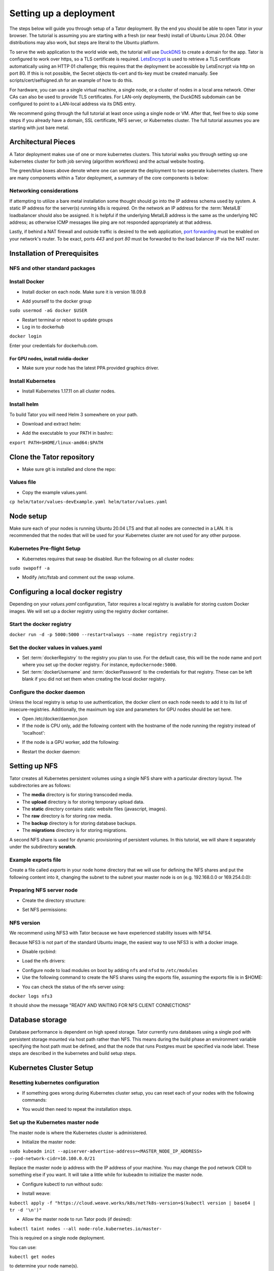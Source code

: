 Setting up a deployment
#######################

The steps below will guide you through setup of a Tator deployment. By the end
you should be able to open Tator in your browser. The tutorial is assuming you
are starting with a fresh (or near fresh) install of Ubuntu Linux 20.04. Other
distributions may also work, but steps are literal to the Ubuntu platform.

To serve the web application to the world wide web, the tutorial  will use
`DuckDNS <http://www.duckdns.org/>`_ to create a domain for the app.
Tator is configured to work over https, so a TLS certificate is required.
`LetsEncrypt <https://letsencrypt.org>`_ is used to retrieve a TLS certificate
automatically using an HTTP 01 challenge; this requires that the deployment be
accessible by LetsEncrypt via http on port 80. If this is not possible, the 
Secret objects tls-cert and tls-key must be created manually. See 
scripts/cert/selfsigned.sh for an example of how to do this.

For hardware, you can use a single virtual machine, a single node,
or a cluster of nodes in a local area network. Other CAs can also be used
to provide TLS certificates. For LAN-only deployments, the DuckDNS subdomain
can be configured to point to a LAN-local address via its DNS entry.

We recommend going through the full tutorial at least once using a single node
or VM. After that, feel free to skip some steps if you already have a domain,
SSL certificate, NFS server, or Kubernetes cluster. The full tutorial assumes
you are starting with just bare metal.

Architectural Pieces
====================

A Tator deployment makes use of one or more kubernetes clusters. This tutorial
walks you through setting up one kubernetes cluster for both job serving (algorithm workflows) and the actual website hosting.

.. image:: https://user-images.githubusercontent.com/47112112/77114204-827e1000-6a02-11ea-857b-9d27f7f98310.png
   :scale: 50 %
   :alt: Top-level architectural componens

The green/blue boxes above denote where one can seperate the deployment to two
seperate kubernetes clusters. There are many components within a Tator
deployment, a summary of the core components is below:

.. glossary::
   :sorted:

   MetalLB
     The load balancer used in a bare metal deployment of kubernetes. The load
     balancer is configured via :term:`loadBalancerIp` to forward traffic seen
     at that IP to the internal software network of kubernetes. Advanced
     configuration of load balancing failovers is not covered in this
     tutorial. As an example an IP address of `192.168.1.221` can be used
     if it is both outside the DHCP range of the network and visible to the
     master node of the kubernetes cluster.

   Job Server
     The job server is the kuberneters cluster that has :term:`Argo` installed
     to run asynchronous jobs for the tator deployment.

   Argo
     An extension to kubernetes to define a new job type called a *workflow*.
     This allows for defining the execution of complex algorithms or routines
     across a series of pods based on the description.
     `Argo <https://argoproj.github.io/projects/argo/>`_ is develoiped and
     maintained by `Intuit <https://www.intuit.com/>`_.

   NGINX
     The `web server <https://www.nginx.com/>`_ used to handle both static
     serving of files as well as forwarding to dynamic content created by
     django.

   Django
     The `python web framework <https://www.djangoproject.com/>`_ used by
     tator online for handling dynamic web content and REST interactions.

   Elastic Search
     Complement to the :term:`PostgresSQL` database to allow for `faster searches <https://www.elastic.co/>`_.

   PostgresSQL
     `SQL-compliant database <https://www.postgresql.org/>`_ used to store
     project configurations as well as media and associated metadata.

   Kubernetes
     The underlying system used to deploy and manage the containerized
     application. `Kubernetes <https://kubernetes.io/>`_ or k8s relays on
     a working `Docker <https://www.docker.com/>`_ installation.

Networking considerations
^^^^^^^^^^^^^^^^^^^^^^^^^

If attempting to utilize a bare metal installation some thought should go into
the IP address schema used by system. A static IP address for the server(s)
running k8s is required. On the network an IP address for the :term:`MetalLB`
loadbalancer should also be assigned. It is helpful if the underlying MetalLB
address is the same as the underlying NIC address; as otherwise ICMP messages
like ping are not responded appropriately at that address.

Lastly, if behind a NAT firewall and outside traffic is desired to the web
application, `port forwarding <https://en.wikipedia.org/wiki/Port_forwarding>`_
must be enabled on your network's router. To be exact, ports `443` and port
`80` must be forwarded to the load balancer IP via the NAT router.

Installation of Prerequisites
==================

NFS and other standard packages
^^^^^^^^^^^^^^^^^^^^^^^^^^^^^^^
.. code-block:: bash
   :linenos:

   sudo apt-get install nfs-common

Install Docker
^^^^^^^^^^^^^^

* Install docker on each node. Make sure it is version 18.09.8

.. code-block:: bash
   :linenos:

   sudo apt-get remove docker docker-engine docker.io containerd runc
   sudo apt-get install \
       apt-transport-https \
       ca-certificates \
       curl \
       gnupg-agent \
       software-properties-common
   curl -fsSL https://download.docker.com/linux/ubuntu/gpg | sudo apt-key add -
   sudo add-apt-repository \
      "deb [arch=amd64] https://download.docker.com/linux/ubuntu \
      focal stable"
   sudo apt-get update
   sudo apt-get install docker-ce=5:19.03.12~3-0~ubuntu-focal docker-ce-cli=5:19.03.12~3-0~ubuntu-focal containerd.io


* Add yourself to the docker group

``sudo usermod -aG docker $USER``

* Restart terminal or reboot to update groups
* Log in to dockerhub

``docker login``

Enter your credentials for dockerhub.com.

For GPU nodes, install nvidia-docker
************************************

* Make sure your node has the latest PPA provided graphics driver.

.. code-block:: bash
   :linenos:

    sudo add-apt-repository ppa:graphics-drivers/ppa
    sudo apt-get update
    sudo apt-get install nvidia-430
    sudo apt-get install nvidia-docker2``

Install Kubernetes
^^^^^^^^^^^^^^^^^^

* Install Kubernetes 1.17.11 on all cluster nodes.

.. code-block:: bash
   :linenos:

   sudo su
   apt-get update
   apt-get install -y apt-transport-https curl
   curl -s https://packages.cloud.google.com/apt/doc/apt-key.gpg | apt-key add -
   cat <<EOF >/etc/apt/sources.list.d/kubernetes.list
   deb https://apt.kubernetes.io/ kubernetes-xenial main
   EOF
   apt-get update
   apt-get install -qy kubelet=1.17.11-00 kubectl=1.17.11-00 kubeadm=1.17.11-00
   apt-mark hold kubelet kubectl kubeadm kubernetes-cni
   sysctl net.bridge.bridge-nf-call-iptables=1
   iptables -P FORWARD ACCEPT
   exit

Install helm
^^^^^^^^^^^^

To build Tator you will need Helm 3 somewhere on your path.

* Download and extract helm:

.. code-block:: bash
   :linenos:

   wget https://get.helm.sh/helm-v3.2.3-linux-amd64.tar.gz
   tar xzvf helm-v3.2.3-linux-amd64.tar.gz


* Add the executable to your PATH in bashrc:

``export PATH=$HOME/linux-amd64:$PATH``

Clone the Tator repository
==========================

* Make sure git is installed and clone the repo:

.. code-block:: bash
   :linenos:

   sudo apt-get install git
   git clone https://github.com/cvisionai/tator.git
   cd tator

Values file
^^^^^^^^^^^

* Copy the example values.yaml.

``cp helm/tator/values-devExample.yaml helm/tator/values.yaml``

Node setup
==========

Make sure each of your nodes is running Ubuntu 20.04 LTS and that all nodes are connected in a LAN. It is recommended that the nodes that will be used for your Kubernetes cluster are not used for any other purpose.

Kubernetes Pre-flight Setup
^^^^^^^^^^^^^^^^^^^^^^^^^^^

* Kubernetes requires that swap be disabled. Run the following on all cluster nodes:

``sudo swapoff -a``

* Modify /etc/fstab and comment out the swap volume.

Configuring a local docker registry
===================================

Depending on your `values.yaml` configuration, Tator requires a local registry is available for storing custom Docker images.
We will set up a docker registry using the registry docker container.

Start the docker registry
^^^^^^^^^^^^^^^^^^^^^^^^^
``docker run -d -p 5000:5000 --restart=always --name registry registry:2``

Set the docker values in values.yaml
^^^^^^^^^^^^^^^^^^^^^^^^^^^^^^^^^^^^

* Set :term:`dockerRegistry` to the registry you plan to use. For the default case, this will be the node name and port where you set up the docker registry. For instance, ``mydockernode:5000``.
* Set :term:`dockerUsername` and :term:`dockerPassword` to the credentials for that registry. These can be left blank if you did not set them when creating the local docker registry.

Configure the docker daemon
^^^^^^^^^^^^^^^^^^^^^^^^^^^

Unless the local registry is setup to use authentication, the docker client on each node needs to add it to its list of
insecure-registries. Additionally, the maximum log size and parameters for GPU nodes should be set here.

* Open /etc/docker/daemon.json
* If the node is CPU only, add the following content with the hostname of the node running the registry instead of 'localhost':

.. code-block:: json
   :linenos:

   {
     "exec-opts": ["native.cgroupdriver=systemd"],
     "log-driver": "json-file",
     "log-opts": {
       "max-size": "100m"
     },
     "storage-driver": "overlay2",
     "insecure-registries":["localhost:5000"]
   }


* If the node is a GPU worker, add the following:

.. code-block:: json
   :linenos:

   {
     "default-runtime": "nvidia",
       "runtimes": {
           "nvidia": {
               "path": "/usr/bin/nvidia-container-runtime",
               "runtimeArgs": []
           }
       },
     "exec-opts": ["native.cgroupdriver=systemd"],
     "log-driver": "json-file",
     "log-opts": {
       "max-size": "100m"
     },
     "storage-driver": "overlay2",
     "insecure-registries":["localhost:5000"]
   }

* Restart the docker daemon:

.. code-block:: bash
   :linenos:

   sudo systemctl daemon-reload
   sudo systemctl restart docker


Setting up NFS
==============
Tator creates all Kubernetes persistent volumes using a single NFS share with a particular directory layout. The subdirectories are as follows:

* The **media** directory is for storing transcoded media.
* The **upload** directory is for storing temporary upload data.
* The **static** directory contains static website files (javascript, images).
* The **raw** directory is for storing raw media.
* The **backup** directory is for storing database backups.
* The **migrations** directory is for storing migrations.

A second NFS share is used for dynamic provisioning of persistent volumes. In this tutorial, we will share it separately under the subdirectory **scratch**.

Example exports file
^^^^^^^^^^^^^^^^^^^^^^^
Create a file called *exports* in your node home directory that we will use for defining the NFS shares and put the following content into it, changing the subnet to the subnet your master node is on (e.g. 192.168.0.0 or 169.254.0.0):

.. code-block:: text
   :linenos:

   /media/kubernetes_share 192.168.1.0/255.255.255.0(rw,async,no_subtree_check,no_root_squash)
   /media/kubernetes_share/scratch 192.168.1.0/255.255.255.0(rw,async,no_subtree_check,no_root_squash)

.. _NFS Setup:

Preparing NFS server node
^^^^^^^^^^^^^^^^^^^^^^^^^

* Create the directory structure:

.. code-block:: bash
   :linenos:

   mkdir /media/kubernetes_share
   mkdir /media/kubernetes_share/media
   mkdir /media/kubernetes_share/static
   mkdir /media/kubernetes_share/backup
   mkdir /media/kubernetes_share/raw
   mkdir /media/kubernetes_share/upload
   mkdir /media/kubernetes_share/migrations
   mkdir /media/kubernetes_share/scratch
   mkdir /media/kubernetes_share/elasticsearch
   mkdir /media/kubernetes_share/postgres

* Set NFS permissions:

.. code-block:: bash
   :linenos:

   sudo chown -R nobody:nogroup /media/kubernetes_share
   sudo chmod -R 777 /media/kubernetes_share


NFS version
^^^^^^^^^^^

We recommend using NFS3 with Tator because we have experienced stability issues with NFS4.

Because NFS3 is not part of the standard Ubuntu image, the easiest way to use NFS3 is with a docker image.

* Disable rpcbind:

.. code-block:: bash
   :linenos:

   sudo systemctl stop rpcbind
   sudo systemctl disable rpcbind


* Load the nfs drivers:

.. code-block:: bash
   :linenos:

   sudo modprobe nfs
   sudo modprobe nfsd


* Configure node to load modules on boot by adding ``nfs`` and ``nfsd`` to ``/etc/modules``

* Use the following command to create the NFS shares using the exports file, assuming the exports file is in $HOME:

.. code-block:: bash
   :linenos:

   sudo docker run -d --privileged --name nfs3 --restart always -v /media/kubernetes_share:/media/kubernetes_share -v $HOME/exports:/etc/exports:ro --cap-add SYS_ADMIN --cap-add SYS_MODULE -p 2049:2049 -p 2049:2049/udp -p 111:111 -p 111:111/udp -p 32765:32765 -p 32765:32765/udp -p 32767:32767 -p 32767:32767/udp -e NFS_VERSION=3 erichough/nfs-server


* You can check the status of the nfs server using:

``docker logs nfs3``

It should show the message "READY AND WAITING FOR NFS CLIENT CONNECTIONS"

Database storage
================

Database performance is dependent on high speed storage. Tator currently runs databases using a single pod with persistent storage mounted via host path rather than NFS. This means during the build phase an environment variable specifying the host path must be defined, and that the node that runs Postgres must be specified via node label. These steps are described in the kubernetes and build setup steps.

Kubernetes Cluster Setup
========================

Resetting kubernetes configuration
^^^^^^^^^^^^^^^^^^^^^^^^^^^^^^^^^^

* If something goes wrong during Kubernetes cluster setup, you can reset each of your nodes with the following commands:

.. code-block:: bash
   :linenos:

   sudo apt-mark unhold kubelet kubectl kubeadm kubernetes-cni
   sudo kubeadm reset
   sudo apt-get purge kubeadm kubectl kubelet kubernetes-cni kube*
   sudo apt-get autoremove
   sudo rm -rf ~/.kube
   sudo reboot


* You would then need to repeat the installation steps.

Set up the Kubernetes master node
^^^^^^^^^^^^^^^^^^^^^^^^^^^^^^^^^

The master node is where the Kubernetes cluster is administered.

* Initialize the master node:

``sudo kubeadm init --apiserver-advertise-address=<MASTER_NODE_IP_ADDRESS> --pod-network-cidr=10.100.0.0/21``

Replace the master node ip address with the IP address of your machine. You may change the pod network CIDR to something else if you want. It will take a little while for kubeadm to initialize the master node.

* Configure kubectl to run without sudo:

.. code-block:: bash
   :linenos:

   mkdir -p $HOME/.kube
   sudo cp -i /etc/kubernetes/admin.conf $HOME/.kube/config
   sudo chown $(id -u):$(id -g) $HOME/.kube/config


* Install weave:

``kubectl apply -f "https://cloud.weave.works/k8s/net?k8s-version=$(kubectl version | base64 | tr -d '\n')"``

* Allow the master node to run Tator pods (if desired):

``kubectl taint nodes --all node-role.kubernetes.io/master-``

This is required on a single node deployment.

You can use:

``kubectl get nodes``

to determine your node name(s).

* Install the nvidia device plugin (only required if you have GPU nodes)

``kubectl apply -f https://raw.githubusercontent.com/NVIDIA/k8s-device-plugin/1.0.0-beta4/nvidia-device-plugin.yml``

Join worker nodes to cluster
^^^^^^^^^^^^^^^^^^^^^^^^^^^^

After configuring the master node, kubeadm will print instructions for how to join other nodes to the cluster. The command will be similar to the following:

``sudo kubeadm join --token <token> <master-ip>:<master-port> --discovery-token-ca-cert-hash sha256:<hash>``

If you are joining a node to a cluster that has already been set up, you can generate the token and print the command needed to join with:

``kubeadm token create --print-join-command``

* You can check the status of the new node by executing the following on the master node:

``kubectl get nodes``

* Once the node is in the Ready state you can move to the next step.

Label nodes according to desired functions
^^^^^^^^^^^^^^^^^^^^^^^^^^^^^^^^^^^^^^^^^^

Tator uses three node labels to select which node a pod can be scheduled on. They are as follows:

* **gpuWorker: [yes/no]** Indicates whether a node can execute GPU algorithms.
* **cpuWorker: [yes/no]** Indicates whether a node can execute CPU algorithms, including transcoding media.
* **webServer: [yes/no]** Indicates whether a node can be used for running web services, such as gunicorn or redis.
* **dbServer: [yes/no]** Should be used to label a specific node that has high speed storage for serving the database.

For example, for a single node without a GPU we could use the following labels:

.. code-block:: bash
   :linenos:

   kubectl label nodes <node-name> gpuWorker=no
   kubectl label nodes <node-name> cpuWorker=yes
   kubectl label nodes <node-name> webServer=yes
   kubectl label nodes <node-name> dbServer=yes


Make sure you apply labels for all nodes in the Kubernetes cluster.

The Kubernetes cluster is now configured and you are ready to build Tator.


Job cluster setup
=================

Tator uses `Argo <https://argoproj.github.io/projects/argo>`_ to manage jobs, including transcodes and custom algorithms. These may be processed on the same Kubernetes cluster where Tator is deployed, or on a remote cluster. A remote cluster requires some additional configuration to make it accessible from the Tator cluster. In either case, the cluster must meet the following requirements:

- It must have the Argo custom resource definitions (CRD) installed.
- It must have a dynamic persistent volume (PV) provisioner. Steps are provided to install the `nfs-client-provisioner`.

Installing Argo
^^^^^^^^^^^^^^^

.. code-block:: bash
   :linenos:

   kubectl create namespace argo
   kubectl apply -n argo -f https://raw.githubusercontent.com/argoproj/argo/stable/manifests/install.yaml
   sudo curl -sSL -o /usr/local/bin/argo https://github.com/argoproj/argo/releases/download/v2.8.1/argo-linux-amd64
   sudo chmod +x /usr/local/bin/argo

Upgrade the default service acount privileges
*********************************************

Argo workflows are run using the ``default`` ``ServiceAccount`` from the ``default`` namespace. Therefore this account needs to have sufficient privileges to create workflows:

``kubectl create rolebinding default-admin --clusterrole=admin --serviceaccount=default:default``

Setting up dynamic PV provisioner
^^^^^^^^^^^^^^^^^^^^^^^^^^^^^^^^^

Managed Kubernetes solutions typically come with a dynamic PV provisioner included, so these steps are only required for bare metal installations. These steps are for the NFS volume provisioner, but other options are valid.

Install the nfs-client-provisioner helm chart
*********************************************

* :ref:`From the NFS setup<NFS Setup>`, there should be a folder exported called `/media/kubernetes/scratch`.

* Install the helm chart:

.. code-block:: bash
   :linenos:

   kubectl create namespace provisioner
   helm repo add stable https://kubernetes-charts.storage.googleapis.com
   helm install -n provisioner nfs-client-provisioner stable/nfs-client-provisioner --set nfs.server=<NFS_SERVER> --set nfs.path=/media/kubernetes_share/scratch --set storageClass.archiveOnDelete=false --set nfs.mountOptions="{nfsvers=3,nolock}"

* This sets up a new storage class called `nfs-client` any pvc request needs to
  specify this as a storage class to use this provisioner.

Test the provisioner
********************

Create a file called nfs-test.yaml with the following spec (Note the storage class requested):

.. code-block:: yaml
   :linenos:
   :emphasize-lines: 8

   kind: PersistentVolumeClaim
   apiVersion: v1
   metadata:
     name: nfs-test
   spec:
     accessModes:
       - ReadWriteMany
     storageClassName: nfs-client
     resources:
       requests:
         storage: 1Mi

then apply it:

``kubectl apply -f nfs-test.yaml``

then check that the PVC has the status of ``Bound``:

``kubectl get pvc | grep nfs-test``

If it does, the provisioner is working and you can delete the pvc:

``kubectl delete pvc nfs-test``

Updating kube API certificate SANs (remote job clusters only)
^^^^^^^^^^^^^^^^^^^^^^^^^^^^^^^^^^^^^^^^^^^^^^^^^^^^^^^^^^^^^

If your job cluster is associated with a domain name, you may need to update the API server certificate SANs.

First get the kubeadm configmap:

``kubectl -n kube-system get configmap kubeadm-config -o jsonpath='{.data.ClusterConfiguration}' > kubeadm.yaml``

Then modify `kubeadm.yaml` to include the new certificate SANs:

.. code-block:: yaml
   :linenos:
   :emphasize-lines: 8

    apiServer:
      certSANs:
      - "172.29.50.162"
      - "k8s.domain.com"
      - "other-k8s.domain.net"
      extraArgs:
        authorization-mode: Node,RBAC
      timeoutForControlPlane: 4m0s

You will need to move the existing certificates out of the default path to force them to be regenerated:

``sudo mv /etc/kubernetes/pki/apiserver.{crt,key} ~``

Now you can update the certificate as follows:

``sudo kubeadm init phase certs apiserver --config kubeadm.yaml``

And finally restart the API server by finding the docker container ID:

``docker ps | grep kube-apiserver | grep -v pause``

And killing this container. Kubernetes will automatically restart it:

``docker kill <containerID>``

Retrieving the bearer token and API certificates (remote job clusters only)
^^^^^^^^^^^^^^^^^^^^^^^^^^^^^^^^^^^^^^^^^^^^^^^^^^^^^^^^^^^^^^^^^^^^^^^^^^^

The bearer token for the default service account can be obtained via the following (run on the job cluster):

.. code-block:: bash
   :linenos:

    SECRET_NAME=$(kubectl get secrets | grep ^default | cut -f1 -d ' ')
    TOKEN=$(kubectl describe secret $SECRET_NAME | grep -E '^token' | cut -f2 -d':' | tr -d " ")
    echo $TOKEN

The API server certificate can be obtained via the following (run on the job cluster):

.. code-block:: bash
   :linenos:

    SECRET_NAME=$(kubectl get secrets | grep ^default | cut -f1 -d ' ')
    CERT=$(kubectl get secret $SECRET_NAME -o yaml | grep -E '^  ca.crt' | cut -f2 -d':' | tr -d " ")
    echo $CERT | base64 --decode

These should be used to update the ``remoteTranscodes`` section of ``values.yaml`` if remote transcodes are desired. They may also be used to create a JobCluster object via the admin interface for use with algorithm registrations.

Tator build system
==================

Tator uses GNU Make as a means of executing kubectl and helm commands. Below are steps that must be followed before running your first make command, as well as functions that may be performed with the Makefile.

Update the configuration file
^^^^^^^^^^^^^^^^^^^^^^^^^^^^^

The Tator configuration file is located at ``helm/tator/values.yaml``. Modify this file to meet your requirements. Below is an explanation of important fields:

.. glossary::

  domain
    The domain name that was set up earlier in this tutorial. (e.g. mysite.duckdns.org)
    
  redirects
    List of redirect domains. Requests sent to these domains will be redirected to the primary domain.

  tatorDebug
    Boolean indicating whether to enable django debug mode. Should be false for production, true for development.

  useMinJs
    Boolean indicating whether to minify JavaScript code. Should be true for production, false for development.
    
  dockerRegistry
    The host and port of the cluster's local docker registry that was set up earlier in this tutorial.

  systemImageRepo
    The host and port of the cluster's docker registry to use for system images.
    This defaults to 'cvisionai' off dockerhub; but for development should be
    set to the value in :term:`dockerRegistry`

  certCron.enabled
    Enable this to enable a cron job to automatically update certificates
    periodically from LetsEncrypt. If this is not provided, the Secret objects
    tls-cert and tls-key must be created manually. See scripts/cert/selfsigned.sh 
    for an example of how to do this.

  djangoSecretKey
    A required field. You can generate an appropriate key using `<https://miniwebtool.com/django-secret-key-generator/>`_

  postgresUsername
    Field that allows you to give your postgres db a user name (or if you are accessing an existing db, make sure credentials match)

  postgresPassword
    Field that allows you to set your postgres db password (or if you are accessing an existing one, provide the password here)
    
  redisHost
    Redis hostname. If the Redis subchart is enabled (the default), this should be "tator-redis-master".
    
  elasticsearchHost
    Elasticsearch hostname. If the Elasticsearch subchart is enabled (the default), this should be "elasticsearch-master".

  pv.nfsServer
    The IP address of the host serving the NFS shares.

  pv.path
     Indicates the path to your NFS share.
     
  pv.nfsMountOptions
     Mount options for the NFS share.

  pvc.size
     Indicates the size of the persistent volume corresponding to the NFS share. Thsi can be modified according to
     available space on your NFS share.

  hpa.nginxMinReplicas
  hpa.gunicornMinReplicas
  hpa.daphneMinReplicas
  hpa.tusdMinReplicas
      Indicates the minimum number of pods to scale for a given service

  hpa.nginxMinReplicas
  hpa.gunicornMinReplicas
  hpa.daphneMinReplicas
  hpa.tusdMinReplicas
      Indicates the maximum number of pods to scale for a given service

  hpa.nginxCpuPercent
  hpa.gunicornCpuPercent
  hpa.daphneCpuPercent
  hpa.tusdCpuPercent
      Indicates the percentage to monitor to scale a new pod for a given service

  metallb.enabled
    A boolean indicating whether metallb subchart should be installed. This should be true for bare metal but false for cloud
    providers as in these cases a load balancer implementation is provided.

  metallb.ipRangeStart
  metallb.ipRangeStop
    Indicates the range of assignable IP addresses for metallb. Make sure these do not conflict with assignable IP addresses of
    any DHCP servers on your network. Verify the selected :term:`loadBalancerIp` falls into this range

  metallb.loadBalancerIp
    The external IP address of the load balancer. This is where NGINX will receive requests. For single node deployments this
    can be the same as the IP address of the node on the LAN (e.g. 192.168.1.100). It is ideal if this is a static IP address. This
    ip address should be within the inclusive range of :term:`metallb.ipRangeStart` and :term:`metallb.ipRangeStop`.

  redis.enabled
     A boolean indicating whether redis should be enabled. On cloud providers you may wish to use a managed cache service,
     in which case this should be set to false.

  postgis.enabled
     A boolean indicating whether the postgis pod should be enabled. On cloud providers you may wish to use a managed
     postgresql service, in which case this should be set to false.

  postgis.hostPath
     Specifies the host path for the postgres data directory. This should be a path to high speed storage
     (preferably SSD) on a specific node. The node running the database should have been specified in the kubernetes
     setup step via the dbServer node label.


Update your domain to access the load balancer
^^^^^^^^^^^^^^^^^^^^^^^^^^^^^^^^^^^^^^^^^^^^^^

Tator will be accessed via the :term:`loadBalancerIp` defined in your ``values.yaml``. If you are using Tator locally, update
your domain to point to this IP address. If you are setting up a website,
you will need to route external traffic to this load balancer IP address using your router or other network infrastructure.

Building Tator
==============

* Navigate to where you cloned this repository.
* Update submodules

``git submodule update --init``

* Install sphinx and sphinx rtd theme modules

.. code-block:: bash
   :linenos:

    sudo apt-get install python3-sphinx
    pip3 install sphinx-rtd-theme recommonmark


* Install mako and progressbar2

.. code-block:: bash
   :linenos:

   sudo apt-get install python3-pip
   pip3 install mako progressbar2


* Install node

.. code-block:: bash
   :linenos:

   curl -sL https://deb.nodesource.com/setup_10.x | sudo -E bash -
   sudo apt-get install nodejs


* Install npm packages

``sudo apt install npm``
``npm install``


* Install Tator

This will attempt to create all docker images and install the Tator helm chart.

``make cluster``

* Check the status

It will take a little while for all the services, pods, and volumes to come up. You can check status with the following command:

``make status``

* Once all pods show the status "Ready" use the following command to copy over static files:

``make collect-static``

* Open the site. Open your browser and navigate to mydomain.duckdns.org (or whatever your domain is). If you get a login page, congrats! You have completed the Tator build process.

If something goes wrong (and it probably will the first time), there are a few steps to clear away a broken/incomplete install and start over at make cluster:

.. code-block:: bash

   helm ls -a
   helm delete tator
   make clean


Setting up a root user
^^^^^^^^^^^^^^^^^^^^^^

Before you can log in, you will need to create a root user account.

* Use the following command to get a bash shell in the gunicorn pod:

``make gunicorn-bash``

* Use manage.py to create a super user:

``python3 manage.py createsuperuser``

* Follow the prompts to create a login.
* Try logging in at the login screen.

Tator admin console
^^^^^^^^^^^^^^^^^^^
The admin console is the primary means of configuring Tator users and projects. It can be accessed at the /admin URI (mydomain.duckdns.org/admin). At this page
a token can be created for the super user account.

Use the admin console to configure your user account, projects, media types, annotations, and attributes.

`Administer the deployment <../administration/admin.html>`_

`Verify the deployment <../pytator/running-tests.html>`_
